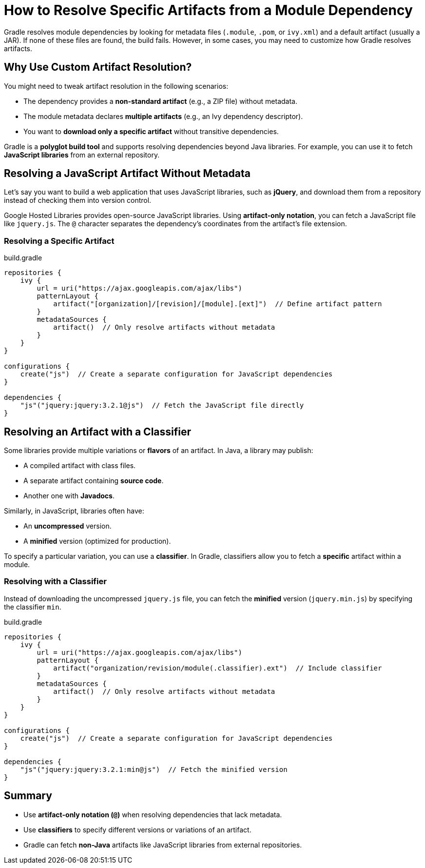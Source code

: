 // Copyright 2025 Gradle and contributors.
//
// Licensed under the Creative Commons Attribution-Noncommercial-ShareAlike 4.0 International License.
// You may not use this file except in compliance with the License.
// You may obtain a copy of the License at
//
//      https://creativecommons.org/licenses/by-nc-sa/4.0/
//
// Unless required by applicable law or agreed to in writing, software
// distributed under the License is distributed on an "AS IS" BASIS,
// WITHOUT WARRANTIES OR CONDITIONS OF ANY KIND, either express or implied.
// See the License for the specific language governing permissions and
// limitations under the License.

[[how_to_resolve_specific_artifacts]]
= How to Resolve Specific Artifacts from a Module Dependency

Gradle resolves module dependencies by looking for metadata files (`.module`, `.pom`, or `ivy.xml`) and a default artifact (usually a JAR).
If none of these files are found, the build fails.
However, in some cases, you may need to customize how Gradle resolves artifacts.

== Why Use Custom Artifact Resolution?

You might need to tweak artifact resolution in the following scenarios:

* The dependency provides a **non-standard artifact** (e.g., a ZIP file) without metadata.
* The module metadata declares **multiple artifacts** (e.g., an Ivy dependency descriptor).
* You want to **download only a specific artifact** without transitive dependencies.

Gradle is a **polyglot build tool** and supports resolving dependencies beyond Java libraries.
For example, you can use it to fetch **JavaScript libraries** from an external repository.

== Resolving a JavaScript Artifact Without Metadata

Let’s say you want to build a web application that uses JavaScript libraries, such as **jQuery**, and download them from a repository instead of checking them into version control.

Google Hosted Libraries provides open-source JavaScript libraries. Using **artifact-only notation**, you can fetch a JavaScript file like `jquery.js`.
The `@` character separates the dependency’s coordinates from the artifact’s file extension.

=== Resolving a Specific Artifact

[source,groovy]
.build.gradle
----
repositories {
    ivy {
        url = uri("https://ajax.googleapis.com/ajax/libs")
        patternLayout {
            artifact("[organization]/[revision]/[module].[ext]")  // Define artifact pattern
        }
        metadataSources {
            artifact()  // Only resolve artifacts without metadata
        }
    }
}

configurations {
    create("js")  // Create a separate configuration for JavaScript dependencies
}

dependencies {
    "js"("jquery:jquery:3.2.1@js")  // Fetch the JavaScript file directly
}
----

== Resolving an Artifact with a Classifier

Some libraries provide multiple variations or **flavors** of an artifact.
In Java, a library may publish:

* A compiled artifact with class files.
* A separate artifact containing **source code**.
* Another one with **Javadocs**.

Similarly, in JavaScript, libraries often have:

* An **uncompressed** version.
* A **minified** version (optimized for production).

To specify a particular variation, you can use a **classifier**.
In Gradle, classifiers allow you to fetch a **specific** artifact within a module.

=== Resolving with a Classifier

Instead of downloading the uncompressed `jquery.js` file, you can fetch the **minified** version (`jquery.min.js`) by specifying the classifier `min`.

[source,groovy]
.build.gradle
----
repositories {
    ivy {
        url = uri("https://ajax.googleapis.com/ajax/libs")
        patternLayout {
            artifact("organization/revision/module(.classifier).ext")  // Include classifier
        }
        metadataSources {
            artifact()  // Only resolve artifacts without metadata
        }
    }
}

configurations {
    create("js")  // Create a separate configuration for JavaScript dependencies
}

dependencies {
    "js"("jquery:jquery:3.2.1:min@js")  // Fetch the minified version
}
----

== Summary

* Use **artifact-only notation (`@`)** when resolving dependencies that lack metadata.
* Use **classifiers** to specify different versions or variations of an artifact.
* Gradle can fetch **non-Java** artifacts like JavaScript libraries from external repositories.
